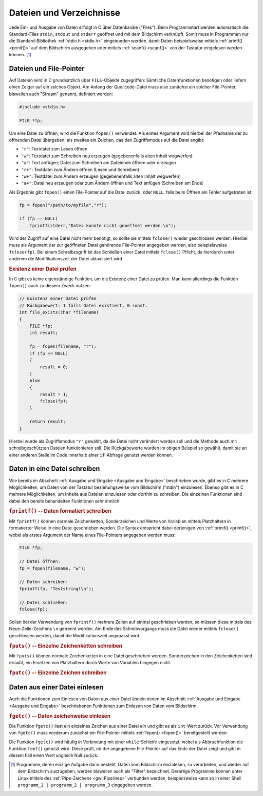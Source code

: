 
.. _Dateien und Verzeichnisse:

Dateien und Verzeichnisse
=========================

Jede Ein- und Ausgabe von Daten erfolgt in C über Datenkanäle ("Files"). Beim
Programmstart werden automatisch die Standard-Files ``stdin``, ``stdout`` und
``stderr`` geöffnet und mit dem Bildschirm verknüpft. Somit muss in Programmen
nur die Standard-Bibliothek :ref:`stdio.h <stdio.h>` eingebunden werden, damit
Daten beispielsweise mittels :ref:`printf() <printf()>` auf dem Bildschirm
ausgegeben oder mittels :ref:`scanf() <scanf()>` von der Tastatur eingelesen
werden können. [#]_


.. index:: File-Pointer, Stream
.. _Dateien und File-Pointer:

Dateien und File-Pointer
------------------------

Auf Dateien wird in C grundsätzlich über ``FILE``-Objekte zugegriffen: Sämtliche
Datenfunktionen benötigen oder liefern einen Zeiger auf ein solches Objekt. Am
Anfang der Quellcode-Datei muss also zunächst ein solcher File-Pointer,
bisweilen auch "Stream" genannt, definiert werden:

.. code-block:: c

    #include <stdio.h>

    FILE *fp;

Um eine Datei zu öffnen, wird die Funktion ``fopen()`` verwendet. Als erstes
Argument wird hierbei der Pfadname der zu öffnenden Datei übergeben, als zweites
ein Zeichen, das den Zugriffsmodus auf die Datei angibt:

* ``"r"``: Textdatei zum Lesen öffnen
* ``"w"``: Textdatei zum Schreiben neu erzeugen (gegebenenfalls alten Inhalt
  wegwerfen)
* ``"a"``: Text anfügen; Datei zum Schreiben am Dateiende öffnen oder erzeugen
* ``"r+"``: Textdatei zum Ändern öffnen (Lesen und Schreiben)
* ``"w+"``: Textdatei zum Ändern erzeugen (gegebenenfalls alten Inhalt wegwerfen)
* ``"a+"``: Datei neu erzeugen oder zum Ändern öffnen und Text anfügen
  (Schreiben am Ende)

Als Ergebnis gibt ``fopen()`` einen File-Pointer auf die Datei zurück, oder
``NULL``, falls beim Öffnen ein Fehler aufgetreten ist.

.. code-block:: c

    fp = fopen("/path/to/myfile","r");

    if (fp == NULL)
        fprintf(stderr,"Datei konnte nicht geoeffnet werden.\n");

Wird der Zugriff auf eine Datei nicht mehr benötigt, so sollte sie mittels
``fclose()`` wieder geschlossen werden. Hierbei muss als Argument der zur
geöffneten Datei gehörende File-Pointer angegeben werden, also beispielsweise
``fclose(fp)``. Bei einem Schreibzugriff ist das Schließen einer Datei mittels
``fclose()`` Pflicht, da hierdurch unter anderem die Modifikationszeit der
Datei aktualisiert wird.

.. rubric:: Existenz einer Datei prüfen

In C gibt es keine eigenständige Funktion, um die Existenz einer Datei zu
prüfen. Man kann allerdings die Funktion ``fopen()`` auch zu diesem Zweck
nutzen:

.. code-block:: c

    // Existenz einer Datei prüfen
    // Rückgabewert: 1 falls Datei existiert, 0 sonst.
    int file_exists(char *filename)
    {
        FILE *fp;
        int result;

        fp = fopen(filename, "r");
        if (fp == NULL)
        {
            result = 0;
        }
        else
        {
            result = 1;
            fclose(fp);
        }

        return result;
    }

Hierbei wurde als Zugriffsmodus ``"r"`` gewählt, da die Datei nicht verändert
werden soll und die Methode auch mit schreibgeschützten Dateien funktionieren
soll. Die Rückgabewerte wurden im obigen Beispiel so gewählt, damit sie an einer
anderen Stelle im Code innerhalb einer ``if``-Abfrage genutzt werden können.


.. _Daten in eine Datei schreiben:

Daten in eine Datei schreiben
-----------------------------

Wie bereits im Abschnitt :ref:`Ausgabe und Eingabe <Ausgabe und Eingabe>`
beschrieben wurde, gibt es in C mehrere Möglichkeiten, um Daten von der
Tastatur beziehungsweise vom Bildschirm ("stdin") einzulesen. Ebenso gibt es in
C mehrere Möglichkeiten, um Inhalte aus Dateien einzulesen oder dorthin zu
schreiben. Die einzelnen Funktionen sind dabei den bereits behandelten
Funktionen sehr ähnlich.

.. rubric:: ``fprintf()`` -- Daten formatiert schreiben

Mit ``fprintf()`` können normale Zeichenketten, Sonderzeichen und Werte von
Variablen mittels Platzhaltern in formatierter Weise in eine Datei geschrieben
werden. Die Syntax entspricht dabei derjenigen von :ref:`printf() <printf()>`,
wobei als erstes Argument der Name eines File-Pointers angegeben werden muss:

.. code-block:: c

    FILE *fp;

    // Datei öffnen:
    fp = fopen(filename, "w");

    // Daten schreiben:
    fprintf(fp, "Teststring!\n");

    // Datei schließen:
    fclose(fp);

Sollen bei der Verwendung von ``fprintf()`` mehrere Zeilen auf einmal
geschrieben werden, so müssen diese mittels des Neue-Zeile-Zeichens ``\n``
getrennt werden. Am Ende des Schreibvorgangs muss die Datei wieder mittels
``fclose()`` geschlossen werden, damit die Modifikationszeit angepasst wird.

.. rubric:: ``fputs()`` -- Einzelne Zeichenketten schreiben

Mit ``fputs()`` können normale Zeichenketten in eine Datei geschrieben werden.
Sonderzeichen in den Zeichenketten sind erlaubt, ein Ersetzen von Platzhaltern
durch Werte von Variablen hingegen nicht.

.. rubric:: ``fputc()`` -- Einzelne Zeichen schreiben

.. In identischer Weise wie ``fputc()`` kann auch die Funktion ``putc()``
.. verwendet werden; diese unterscheidet sich nur in ihrer Implementierung von
.. ``fputc()``. Die meisten Programmierer verwenden allerdings ``fputc()``


..  frwrite     Schreibt Datenblock in das File



.. _Daten aus einer Datei einlesen:

Daten aus einer Datei einlesen
------------------------------

Auch die Funktionen zum Einlesen von Daten aus einer Datei ähneln denen im
Abschnitt :ref:`Ausgabe und Eingabe <Ausgabe und Eingabe>` beschriebenen
Funktionen zum Einlesen von Daten vom Bildschirm.

.. rubric:: ``fgetc()`` -- Daten zeichenweise einlesen

Die Funktion ``fgetc()`` liest ein einzelnes Zeichen aus einer Datei ein und
gibt es als ``int``-Wert zurück. Vor Verwendung von ``fgetc()`` muss wiederum
zunächst ein File-Pointer mittels :ref:`fopen() <fopen()>` bereitgestellt
werden:

Die Funktion ``fgetc()`` wird häufig in Verbindung mit einer ``while``-Schleife
eingesetzt, wobei als Abbruchfunktion die Funktion ``feof()`` genutzt wird:
Diese prüft, ob der angegebene File-Pointer auf das Ende der Datei zeigt und
gibt in diesem Fall einen Wert ungleich Null zurück.


..  ferror      Prüft Fehlerbedingungen


..  feof        Prüft ob Ende des Files erreicht ist
..  ftell       Postion des Datenzeigers lesen
..  fgetpos     Position des Filezeigers ermitteln
..  fseek       Datenzeiger auf neue Position setzen

..  fread       Liest Datenblock aus dem File
..  fscanf      Daten formatiert aus File lesen
..  fflush      Ausgabepuffer leeren
..  fgetc       Ein Zeichen vom File lesen (Funktion)
..  fgets       String aus einem File lesen
..  getc        Ein Zeichen vom File lesen (Makro)

..  Fclose      File schliessen

.. EOF

.. Zugriffsfunktionen Krucker 91

.. while ( ( grade = getchar() ) != EOF )

..
    fputc(int c, FILE *stream) schreibt das als unsigned char interpretierte
    Zeichen ``c`` in den angegebenen Stream.
    Bei einer fehlerfreien Ausfuehrung liefert es das Zeichen ``c`` als
    Rueckgabewert zurueck, andernfalls EOF. Im letzteren Fall wird das
    Error-Flag fuer den stream gesetzt.

.. raw:: html

    <hr />

.. only:: html

    .. rubric:: Anmerkungen:

.. [#] Programme, deren einzige Aufgabe darin besteht, Daten vom Bildschirm
    einzulesen, zu verarbeiten, und wieder auf dem Bildschirm auszugeben, werden
    bisweilen auch als "Filter" bezeichnet. Derartige Programme können unter
    Linux mittels des :ref:`Pipe-Zeichens <gwl:Pipelines>` verbunden werden,
    beispielsweise kann so in einer Shell ``programm_1 | programm_2 |
    programm_3`` eingegeben werden.


